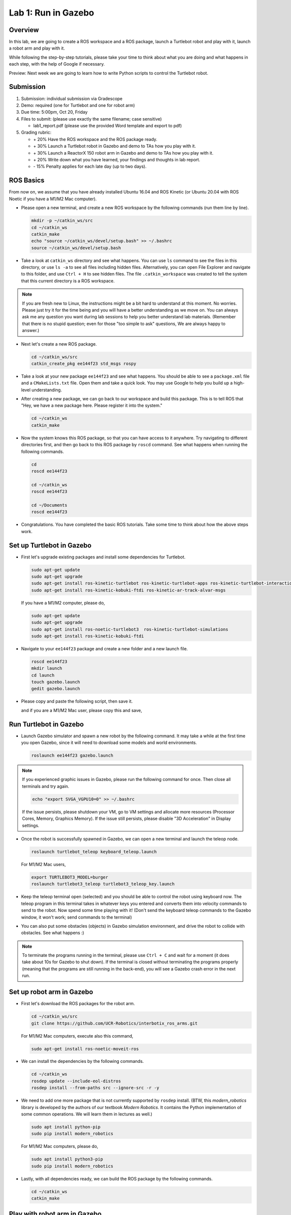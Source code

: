 Lab 1: Run in Gazebo
====================

Overview
--------

In this lab, we are going to create a ROS workspace and a ROS package, 
launch a Turtlebot robot and play with it, launch a robot arm and play with it. 

While following the step-by-step tutorials, please take your time to think about 
what you are doing and what happens in each step, with the help of Google if necessary.

Preview: Next week we are going to learn how to write Python scripts to control the Turtlebot robot.


Submission
----------

#. Submission: individual submission via Gradescope

#. Demo: required (one for Turtlebot and one for robot arm)

#. Due time: 5:00pm, Oct 20, Friday

#. Files to submit: (please use exactly the same filename; case sensitive)

   - lab1_report.pdf (please use the provided Word template and export to pdf)

#. Grading rubric:

   - \+ 20%  Have the ROS workspace and the ROS package ready.
   - \+ 30%  Launch a Turtlebot robot in Gazebo and demo to TAs how you play with it.
   - \+ 30%  Launch a ReactorX 150 robot arm in Gazebo and demo to TAs how you play with it.
   - \+ 20%  Write down what you have learned, your findings and thoughts in lab report.
   - \- 15%  Penalty applies for each late day (up to two days). 


ROS Basics
----------

From now on, we assume that you have already installed Ubuntu 16.04 and ROS Kinetic (or Ubuntu 20.04 with ROS Noetic if you have a M1/M2 Mac computer).

- Please open a new terminal, and create a new ROS workspace by the following commands (run them line by line).

  .. code-block:: bash

    mkdir -p ~/catkin_ws/src
    cd ~/catkin_ws
    catkin_make
    echo "source ~/catkin_ws/devel/setup.bash" >> ~/.bashrc
    source ~/catkin_ws/devel/setup.bash

- Take a look at ``catkin_ws`` directory and see what happens. 
  You can use ``ls`` command to see the files in this directory, or use ``ls -a`` to see all files including hidden files.
  Alternatively, you can open File Explorer and navigate to this folder, and use ``Ctrl + H`` to see hidden files.
  The file ``.catkin_workspace`` was created to tell the system that this current directory is a ROS workspace.

.. note::

  If you are fresh new to Linux, the instructions might be a bit hard to understand at this moment.
  No worries. Please just try it for the time being and you will have a better understanding as we move on.
  You can always ask me any question you want during lab sessions to help you better understand lab materials. 
  (Remember that there is no stupid question; even for those "too simple to ask" questions, We are always happy to answer.)

- Next let's create a new ROS package.

  .. code-block:: bash
      
    cd ~/catkin_ws/src
    catkin_create_pkg ee144f23 std_msgs rospy

- Take a look at your new package ``ee144f23`` and see what happens. You should be able to see a ``package.xml`` file
  and a ``CMakeLists.txt`` file. Open them and take a quick look. 
  You may use Google to help you build up a high-level understanding.

- After creating a new package, we can go back to our workspace and build this package.
  This is to tell ROS that "Hey, we have a new package here. Please register it into the system."

  .. code-block:: bash
      
    cd ~/catkin_ws
    catkin_make

- Now the system knows this ROS package, so that you can have access to it anywhere. 
  Try navigating to different directories first, and then go back to this ROS package by ``roscd`` command.
  See what happens when running the following commands.

  .. code-block:: bash
      
    cd
    roscd ee144f23

    cd ~/catkin_ws
    roscd ee144f23
      
    cd ~/Documents
    roscd ee144f23

- Congratulations. You have completed the basic ROS tutorials.
  Take some time to think about how the above steps work.


Set up Turtlebot in Gazebo
--------------------------

- First let's upgrade existing packages and install some dependencies for Turtlebot. 

  .. code-block:: bash
      
    sudo apt-get update
    sudo apt-get upgrade
    sudo apt-get install ros-kinetic-turtlebot ros-kinetic-turtlebot-apps ros-kinetic-turtlebot-interactions ros-kinetic-turtlebot-simulator
    sudo apt-get install ros-kinetic-kobuki-ftdi ros-kinetic-ar-track-alvar-msgs

  If you have a M1/M2 computer, please do,
  
  .. code-block:: bash
      
    sudo apt-get update
    sudo apt-get upgrade
    sudo apt-get install ros-noetic-turtlebot3  ros-kinetic-turtlebot-simulations
    sudo apt-get install ros-kinetic-kobuki-ftdi 

- Navigate to your ``ee144f23`` package and create a new folder and a new launch file.

  .. code-block:: bash
      
    roscd ee144f23
    mkdir launch
    cd launch
    touch gazebo.launch
    gedit gazebo.launch

- Please copy and paste the following script, then save it.

  .. literalinclude:: ../launch/gazebo.launch
    :language: xml

  and if you are a M1/M2 Mac user, please copy this and save,

  .. literalinclude:: ../launch/gazebo_turtlebot3.launch
    :language: xml

Run Turtlebot in Gazebo
-----------------------

- Launch Gazebo simulator and spawn a new robot by the following command.
  It may take a while at the first time you open Gazebo, 
  since it will need to download some models and world environments.

  .. code-block:: bash
      
    roslaunch ee144f23 gazebo.launch

.. note::

  If you experienced graphic issues in Gazebo, please run the following command for once.
  Then close all terminals and try again.

  .. code-block:: bash
      
    echo "export SVGA_VGPU10=0" >> ~/.bashrc

  If the issue persists, please shutdown your VM, go to VM settings and allocate more resources
  (Processor Cores, Memory, Graphics Memory). If the issue still persists, please disable 
  "3D Acceleration" in Display settings.
  
- Once the robot is successfully spawned in Gazebo, we can open a new terminal and launch the teleop node.

  .. code-block:: bash
      
    roslaunch turtlebot_teleop keyboard_teleop.launch

  For M1/M2 Mac users,

  .. code-block:: bash
    
    export TURTLEBOT3_MODEL=burger
    roslaunch turtlebot3_teleop turtlebot3_teleop_key.launch

- Keep the teleop terminal open (selected) and you should be able to control the robot using keyboard now. 
  The teleop program in this terminal takes in whatever keys you entered and 
  converts them into velocity commands to send to the robot. Now spend some time playing with it! 
  (Don't send the keyboard teleop commands to the Gazebo window, it won't work; send commands to the terminal)

- You can also put some obstacles (objects) in Gazebo simulation environment,
  and drive the robot to collide with obstacles. See what happens :)

.. note::

  To terminate the programs running in the terminal, please use ``Ctrl + C`` and wait for a moment
  (it does take about 10s for Gazebo to shut down). 
  If the terminal is closed without terminating the programs properly 
  (meaning that the programs are still running in the back-end),
  you will see a Gazebo crash error in the next run.


Set up robot arm in Gazebo
--------------------------

- First let's download the ROS packages for the robot arm.  

  .. code-block:: bash
      
    cd ~/catkin_ws/src
    git clone https://github.com/UCR-Robotics/interbotix_ros_arms.git

  For M1/M2 Mac computers, execute also this command,

  .. code-block:: bash
      
    sudo apt-get install ros-noetic-moveit-ros

- We can install the dependencies by the following commands.

  .. code-block:: bash
      
    cd ~/catkin_ws
    rosdep update --include-eol-distros
    rosdep install --from-paths src --ignore-src -r -y

- We need to add one more package that is not currently supported by ``rosdep`` install.
  (BTW, this *modern_robotics* library is developed by the authors of our textbook *Modern Robotics*.
  It contains the Python implementation of some common operations. We will learn them in lectures as well.)

  .. code-block:: bash
      
    sudo apt install python-pip
    sudo pip install modern_robotics

  For M1/M2 Mac computers, please do,

  .. code-block:: bash
      
    sudo apt install python3-pip
    sudo pip install modern_robotics

- Lastly, with all dependencies ready, we can build the ROS package by the following commands.

  .. code-block:: bash
      
    cd ~/catkin_ws
    catkin_make


Play with robot arm in Gazebo
-----------------------------

- Launch the ReactorX 150 robot arm in Gazebo by the following command.

  .. code-block:: bash
      
    roslaunch interbotix_moveit interbotix_moveit.launch robot_name:=rx150 use_gazebo:=true

- You will see the robot arm is ready in Gazebo but the RViz (the visualization software used in ROS) is still pending.
  This is because it is still waiting for Gazebo to start simulation. 
  In the bottom left of Gazebo window, you will see a small **Play ▶ button**. Click it to let it run!

- Once Gazebo starts simulation, the RViz will prompt you two panels on the left and a visualization of the robot arm on the right. 
  On the top left panel, go to "MotionPlanning" -> "Planning Request" -> "Query Goal State" and check this box. 
  Then you can drag the "ball" on the tip of the robot arm to wherever you want it to go. 

- Once a goal pose is set, in the bottom left panel, go to "Planning" tab and try buttons "Plan", "Execute", or "Plan and Execute". 
  Cool! The software can figure out a path for the arm to follow and reach the exact goal pose you just set.
  Spend some time playing with it!

- You can also take a look at Gazebo to see the current status of the robot arm. 
  RViz provides a tool for better interaction, but only Gazebo shows the real physical status.

- Have fun!!

